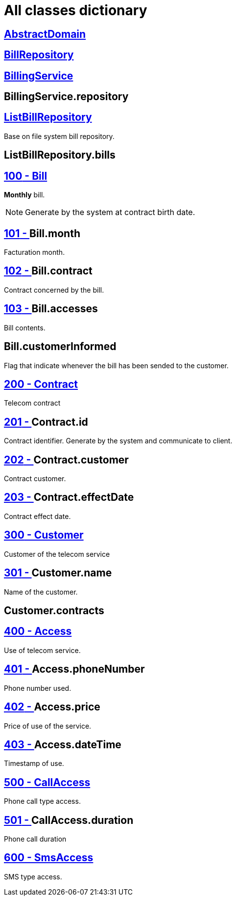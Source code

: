 :sectlinks:
:sectanchors:
= All classes dictionary

[[glossaryid-AbstractDomain]]

== AbstractDomain



[[glossaryid-BillRepository]]

== BillRepository



[[glossaryid-BillingService]]

== BillingService



[[glossaryid-repository]]

== anchor:glossaryid-BillingService_repository[]BillingService.repository



[[glossaryid-ListBillRepository]]

== ListBillRepository

Base on file system bill repository.

[[glossaryid-bills]]

== anchor:glossaryid-ListBillRepository_bills[]ListBillRepository.bills



[[glossaryid-100]]
== [small]#100# - Bill


*Monthly* bill.
[NOTE]
Generate by the system at contract birth date.

[[glossaryid-101]]
== [small]#101# - anchor:glossaryid-101[]Bill.month


Facturation month.

[[glossaryid-102]]
== [small]#102# - anchor:glossaryid-102[]Bill.contract


Contract concerned by the bill.

[[glossaryid-103]]
== [small]#103# - anchor:glossaryid-103[]Bill.accesses


Bill contents.

[[glossaryid-customerInformed]]

== anchor:glossaryid-Bill_customerInformed[]Bill.customerInformed

Flag that indicate whenever the bill has been sended to the customer.

[[glossaryid-200]]
== [small]#200# - Contract


Telecom contract

[[glossaryid-201]]
== [small]#201# - anchor:glossaryid-201[]Contract.id


Contract identifier.
Generate by the system and communicate to client.

[[glossaryid-202]]
== [small]#202# - anchor:glossaryid-202[]Contract.customer


Contract customer.

[[glossaryid-203]]
== [small]#203# - anchor:glossaryid-203[]Contract.effectDate


Contract effect date.

[[glossaryid-300]]
== [small]#300# - Customer


Customer of the telecom service

[[glossaryid-301]]
== [small]#301# - anchor:glossaryid-301[]Customer.name


Name of the customer.

[[glossaryid-contracts]]

== anchor:glossaryid-Customer_contracts[]Customer.contracts



[[glossaryid-400]]
== [small]#400# - Access


Use of telecom service.

[[glossaryid-401]]
== [small]#401# - anchor:glossaryid-401[]Access.phoneNumber


Phone number used.

[[glossaryid-402]]
== [small]#402# - anchor:glossaryid-402[]Access.price


Price of use of the service.

[[glossaryid-403]]
== [small]#403# - anchor:glossaryid-403[]Access.dateTime


Timestamp of use.

[[glossaryid-500]]
== [small]#500# - CallAccess


Phone call type access.

[[glossaryid-501]]
== [small]#501# - anchor:glossaryid-501[]CallAccess.duration


Phone call duration

[[glossaryid-600]]
== [small]#600# - SmsAccess


SMS type access.


